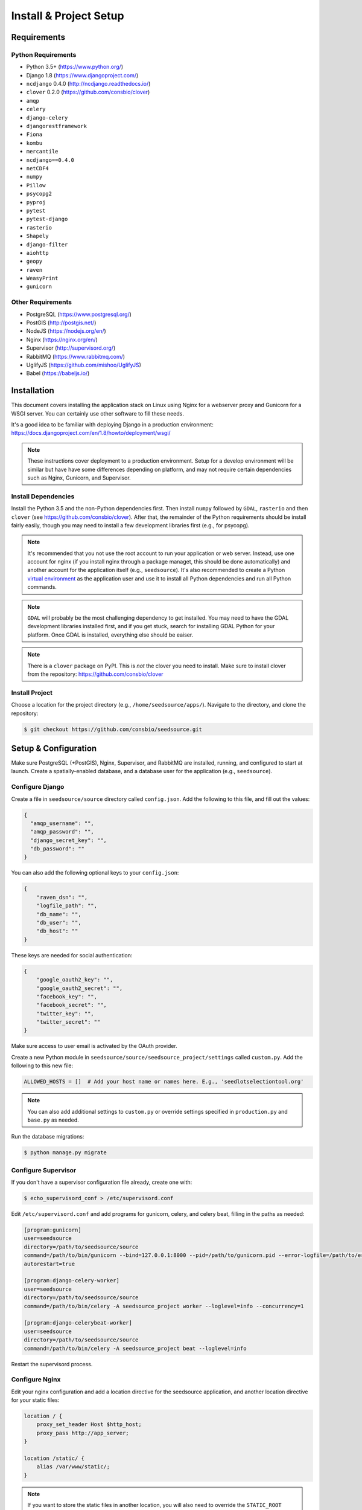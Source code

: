 Install & Project Setup
=======================

Requirements
------------

Python Requirements
^^^^^^^^^^^^^^^^^^^

* Python 3.5+ (https://www.python.org/)
* Django 1.8 (https://www.djangoproject.com/)
* ``ncdjango`` 0.4.0 (http://ncdjango.readthedocs.io/)
* ``clover`` 0.2.0 (https://github.com/consbio/clover)
* ``amqp``
* ``celery``
* ``django-celery``
* ``djangorestframework``
* ``Fiona``
* ``kombu``
* ``mercantile``
* ``ncdjango==0.4.0``
* ``netCDF4``
* ``numpy``
* ``Pillow``
* ``psycopg2``
* ``pyproj``
* ``pytest``
* ``pytest-django``
* ``rasterio``
* ``Shapely``
* ``django-filter``
* ``aiohttp``
* ``geopy``
* ``raven``
* ``WeasyPrint``
* ``gunicorn``

Other Requirements
^^^^^^^^^^^^^^^^^^

* PostgreSQL (https://www.postgresql.org/)
* PostGIS (http://postgis.net/)
* NodeJS (https://nodejs.org/en/)
* Nginx (https://nginx.org/en/)
* Supervisor (http://supervisord.org/)
* RabbitMQ (https://www.rabbitmq.com/)
* UglifyJS (https://github.com/mishoo/UglifyJS)
* Babel (https://babeljs.io/)

Installation
------------

This document covers installing the application stack on Linux using Nginx for a webserver proxy and Gunicorn for a
WSGI server. You can certainly use other software to fill these needs.

It's a good idea to be familiar with deploying Django in a production environment:
https://docs.djangoproject.com/en/1.8/howto/deployment/wsgi/

.. note::

    These instructions cover deployment to a production environment. Setup for a develop environment will be similar
    but have have some differences depending on platform, and may not require certain dependencies such as Nginx,
    Gunicorn, and Supervisor.

Install Dependencies
^^^^^^^^^^^^^^^^^^^^

Install the Python 3.5 and the non-Python dependencies first. Then install ``numpy`` followed by ``GDAL``, ``rasterio``
and then ``clover`` (see https://github.com/consbio/clover). After that, the remainder of the Python requirements
should be install fairly easily, though you may need to install a few development libraries first (e.g., for psycopg).

.. note::

    It's recommended that you not use the root account to run your application or web server. Instead, use one account
    for nginx (if you install nginx through a package managet, this should be done automatically) and another account
    for the application itself (e.g., ``seedsource``). It's also recommended to create a Python `virtual environment
    <https://virtualenv.pypa.io/en/stable/>`_ as the application user and use it to install all Python dependencies and
    run all Python commands.

.. note::

    ``GDAL`` will probably be the most challenging dependency to get installed. You may need to have the GDAL
    development libraries installed first, and if you get stuck, search for installing GDAL Python for your platform.
    Once GDAL is installed, everything else should be eaiser.

.. note::

    There is a ``clover`` package on PyPI. This is *not* the clover you need to install. Make sure to install clover
    from the repository: https://github.com/consbio/clover

Install Project
^^^^^^^^^^^^^^^

Choose a location for the project directory (e.g., ``/home/seedsource/apps/``). Navigate to the directory, and clone the
repository:

.. code-block:: text

    $ git checkout https://github.com/consbio/seedsource.git

Setup & Configuration
---------------------

Make sure PostgreSQL (+PostGIS), Nginx, Supervisor, and RabbitMQ are installed, running, and configured to start at
launch. Create a spatially-enabled database, and a database user for the application (e.g., ``seedsource``).

Configure Django
^^^^^^^^^^^^^^^^

Create a file in ``seedsource/source`` directory called ``config.json``. Add the following to this file, and fill out
the values:

.. code-block:: json

    {
      "amqp_username": "",
      "amqp_password": "",
      "django_secret_key": "",
      "db_password": ""
    }

You can also add the following optional keys to your ``config.json``:

.. code-block:: json

    {
        "raven_dsn": "",
        "logfile_path": "",
        "db_name": "",
        "db_user": "",
        "db_host": ""
    }

These keys are needed for social authentication:

.. code-block:: json

    {
        "google_oauth2_key": "",
        "google_oauth2_secret": "",
        "facebook_key": "",
        "facebook_secret": "",
        "twitter_key": "",
        "twitter_secret": ""
    }

Make sure access to user email is activated by the OAuth provider.

Create a new Python module in ``seedsource/source/seedsource_project/settings`` called ``custom.py``. Add the following
to this new file:

.. code-block:: python

    ALLOWED_HOSTS = []  # Add your host name or names here. E.g., 'seedlotselectiontool.org'

.. note::

    You can also add additional settings to ``custom.py`` or override settings specified in ``production.py`` and
    ``base.py`` as needed.

Run the database migrations:

.. code-block:: text

    $ python manage.py migrate

Configure Supervisor
^^^^^^^^^^^^^^^^^^^^

If you don't have a supervisor configuration file already, create one with:

.. code-block:: text

    $ echo_supervisord_conf > /etc/supervisord.conf

Edit ``/etc/supervisord.conf`` and add programs for gunicorn, celery, and celery beat, filling in the paths as needed:

.. code-block:: ini

    [program:gunicorn]
    user=seedsource
    directory=/path/to/seedsource/source
    command=/path/to/bin/gunicorn --bind=127.0.0.1:8000 --pid=/path/to/gunicorn.pid --error-logfile=/path/to/error.log --timeout=180 --graceful-timeout=180 --workers=4 seedsource_project.wsgi:application
    autorestart=true

    [program:django-celery-worker]
    user=seedsource
    directory=/path/to/seedsource/source
    command=/path/to/bin/celery -A seedsource_project worker --loglevel=info --concurrency=1

    [program:django-celerybeat-worker]
    user=seedsource
    directory=/path/to/seedsource/source
    command=/path/to/bin/celery -A seedsource_project beat --loglevel=info

Restart the supervisord process.

Configure Nginx
^^^^^^^^^^^^^^^

Edit your nginx configuration and add a location directive for the seedsource application, and another location
directive for your static files:

.. code-block:: nginx

    location / {
        proxy_set_header Host $http_host;
        proxy_pass http://app_server;
    }

    location /static/ {
        alias /var/www/static/;
    }

.. note::

    If you want to store the static files in another location, you will also need to override the ``STATIC_ROOT``
    setting in ``custom.py``.

Restart or reload nginx.

Build & Deploy Static Content
^^^^^^^^^^^^^^^^^^^^^^^^^^^^^

Navigate to the ``seedsource`` root directory, install the npm dependencies, and run the build script:

.. code-block:: text

    $ npm install
    $ npm run-script webpack_production

One this completes, navigate to the ``source`` folder and run the ``collectstatic`` manage command:

.. code-block:: text

    $ python manage.py collectstatic

You should now be able to access the tool at ``http://<your-server>/sst/``. Of course, for it to be useful, you will need
data. This is covered in the :ref:`setup-add-data` document.
